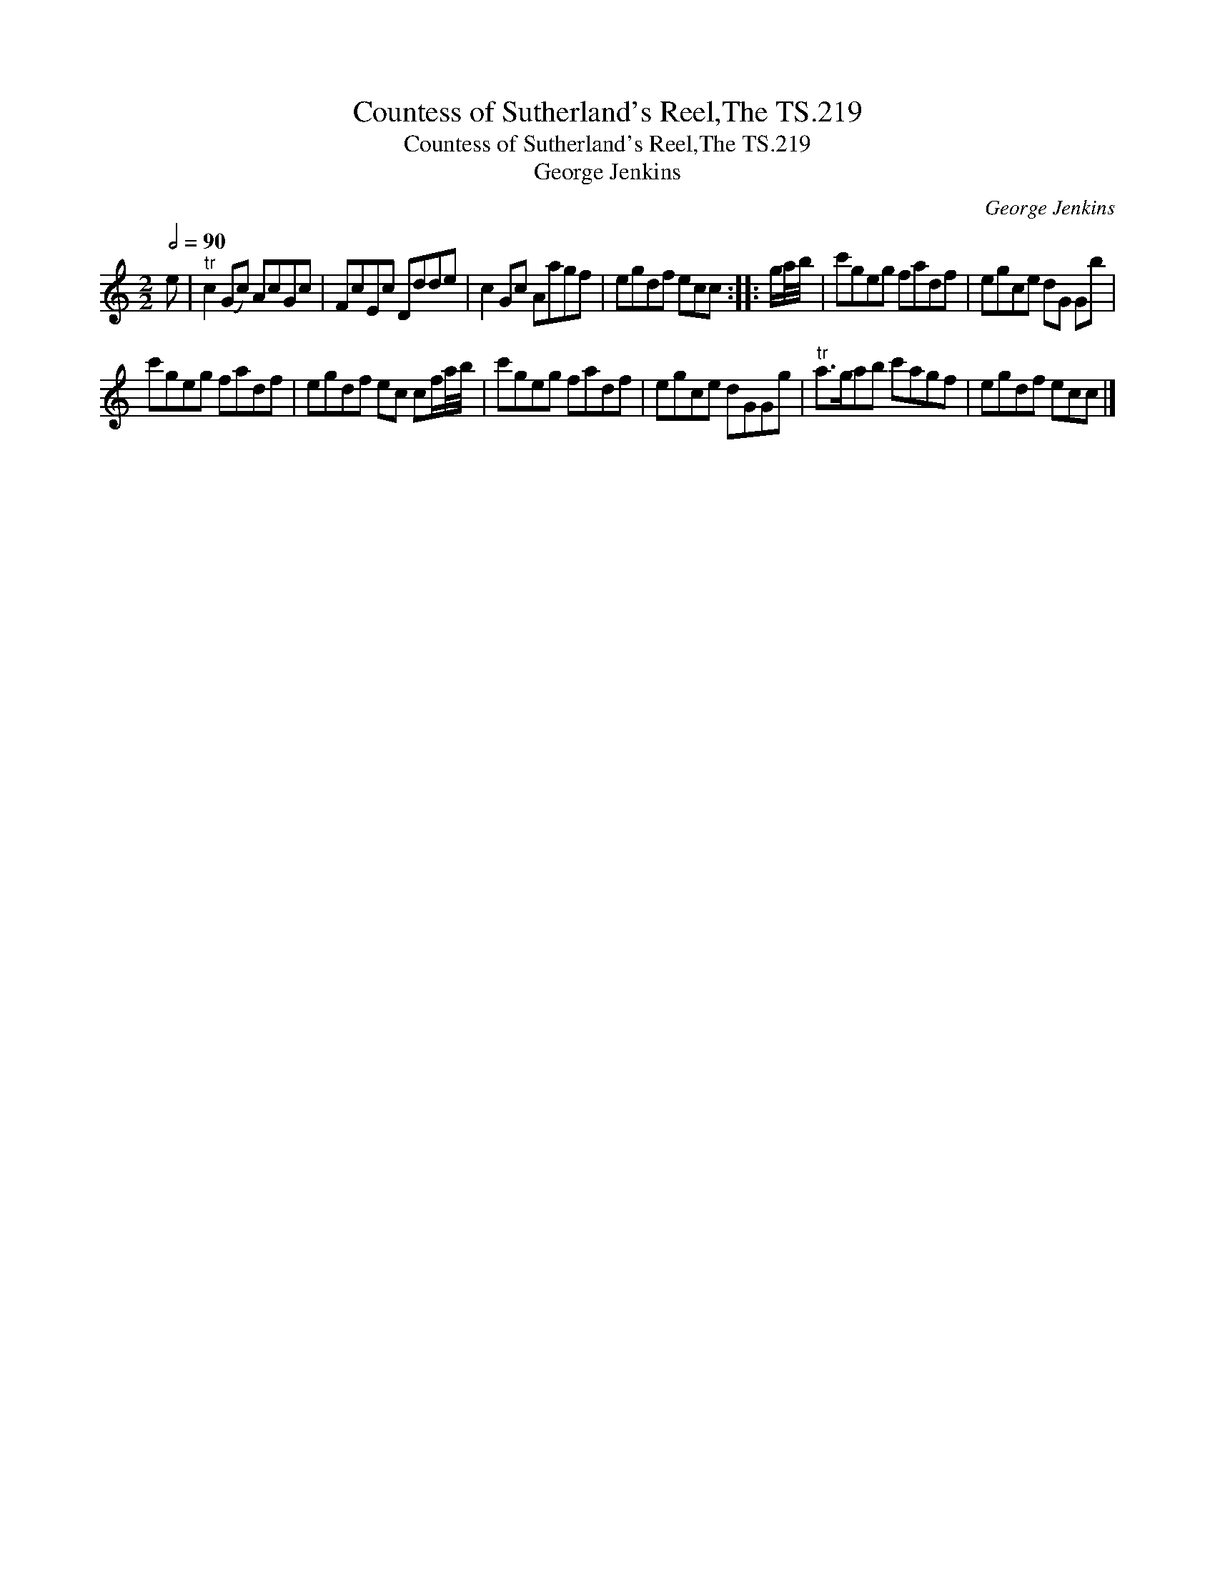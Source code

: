 X:1
T:Countess of Sutherland's Reel,The TS.219
T:Countess of Sutherland's Reel,The TS.219
T:George Jenkins
C:George Jenkins
L:1/8
Q:1/2=90
M:2/2
K:C
V:1 treble 
V:1
 e |"^tr" c2 (Gc) AcGc | FcEc Ddde | c2 Gc Aagf | egdf ecc :: g/a/4b/4 | c'geg fadf | egce dG Gb | %8
 c'geg fadf | egdf ec cf/a/4b/4 | c'geg fadf | egce dGGg |"^tr" a>gab c'agf | egdf ecc |] %14

